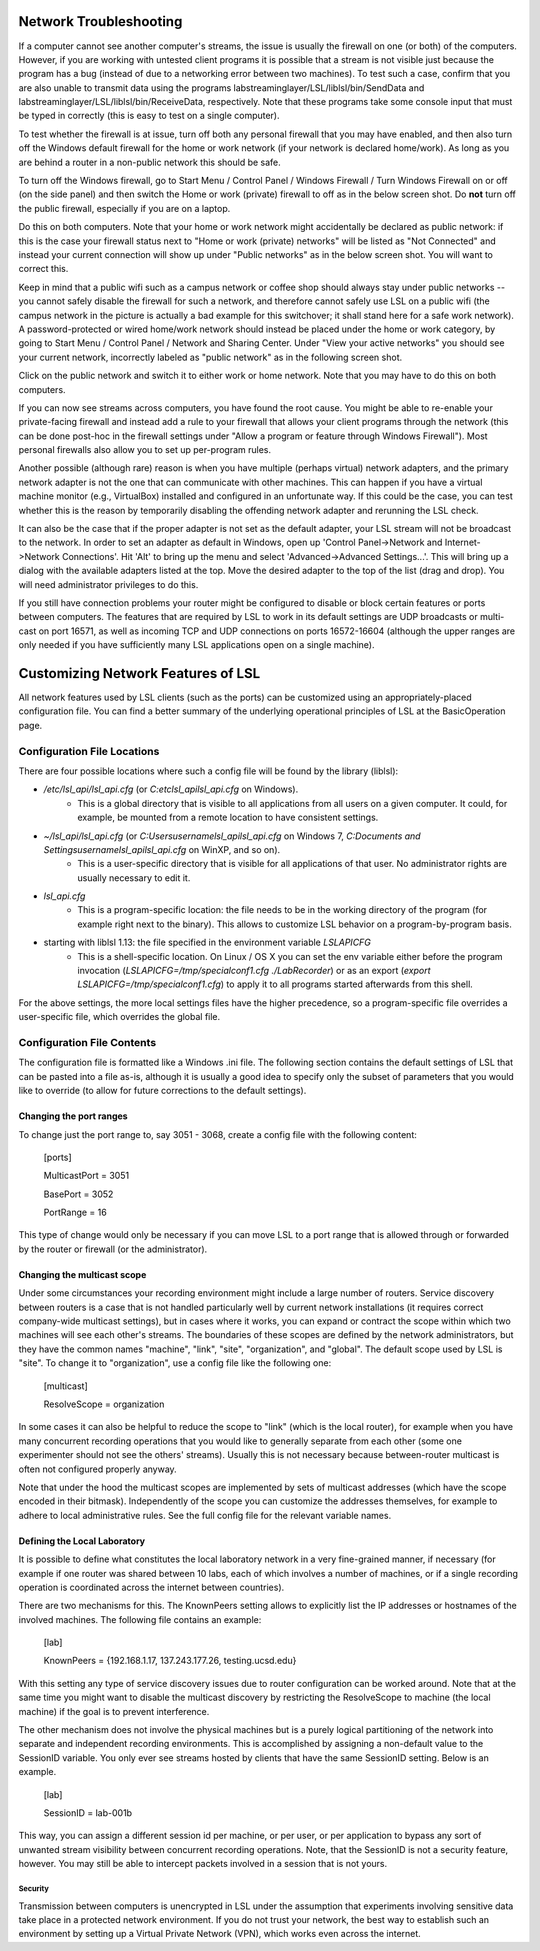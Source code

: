 Network Troubleshooting
#######################

If a computer cannot see another computer's streams, the issue is usually the firewall on one (or both) of the computers. However, if you are working with untested client programs it is possible that a stream is not visible just because the program has a bug (instead of due to a networking error between two machines). To test such a case, confirm that you are also unable to transmit data using the programs labstreaminglayer/LSL/liblsl/bin/SendData and labstreaminglayer/LSL/liblsl/bin/ReceiveData, respectively. Note that these programs take some console input that must be typed in correctly (this is easy to test on a single computer).

To test whether the firewall is at issue, turn off both any personal firewall that you may have enabled, and then also turn off the Windows default firewall for the home or work network (if your network is declared home/work). As long as you are behind a router in a non-public network this should be safe.

To turn off the Windows firewall, go to Start Menu / Control Panel / Windows Firewall / Turn Windows Firewall on or off (on the side panel) and then switch the Home or work (private) firewall to off as in the below screen shot. Do **not** turn off the public firewall, especially if you are on a laptop.

.. image:: ../images/firewall-turnoff.png

Do this on both computers. Note that your home or work network might accidentally be declared as public network: if this is the case your firewall status next to "Home or work (private) networks" will be listed as "Not Connected" and instead your current connection will show up under "Public networks" as in the below screen shot. You will want to correct this.

.. image:: ../images/firewall-badconfig.png

Keep in mind that a public wifi such as a campus network or coffee shop should always stay under public networks -- you cannot safely disable the firewall for such a network, and therefore cannot safely use LSL on a public wifi (the campus network in the picture is actually a bad example for this switchover; it shall stand here for a safe work network). A password-protected or wired home/work network should instead be placed under the home or work category, by going to Start Menu / Control Panel / Network and Sharing Center. Under "View your active networks" you should see your current network, incorrectly labeled as "public network" as in the following screen shot.

.. image:: ../images/network-reconfig-a.png

Click on the public network and switch it to either work or home network. Note that you may have to do this on both computers.

If you can now see streams across computers, you have found the root cause. You might be able to re-enable your private-facing firewall and instead add a rule to your firewall that allows your client programs through the network (this can be done post-hoc in the firewall settings under "Allow a program or feature through Windows Firewall"). Most personal firewalls also allow you to set up per-program rules.

Another possible (although rare) reason is when you have multiple (perhaps virtual) network adapters, and the primary network adapter is not the one that can communicate with other machines. This can happen if you have a virtual machine monitor (e.g., VirtualBox) installed and configured in an unfortunate way. If this could be the case, you can test whether this is the reason by temporarily disabling the offending network adapter and rerunning the LSL check.

It can also be the case that if the proper adapter is not set as the default adapter, your LSL stream will not be broadcast to the network. In order to set an adapter as default in Windows, open up 'Control Panel->Network and Internet->Network Connections'. Hit 'Alt' to bring up the menu and select 'Advanced->Advanced Settings...'. This will bring up a dialog with the available adapters listed at the top. Move the desired adapter to the top of the list (drag and drop). You will need administrator privileges to do this.

.. image:: http://sccn.ucsd.edu/images/advanced_network_settings.png

If you still have connection problems your router might be configured to disable or block certain features or ports between computers. The features that are required by LSL to work in its default settings are UDP broadcasts or multi-cast on port 16571, as well as incoming TCP and UDP connections on ports 16572-16604 (although the upper ranges are only needed if you have sufficiently many LSL applications open on a single machine).

Customizing Network Features of LSL
###################################
All network features used by LSL clients (such as the ports) can be customized using an appropriately-placed configuration file. You can find a better summary of the underlying operational principles of LSL at the BasicOperation page.

Configuration File Locations
****************************
There are four possible locations where such a config file will be found by the library (liblsl):

* `/etc/lsl_api/lsl_api.cfg` (or `C:\etc\lsl_api\lsl_api.cfg` on Windows).
    * This is a global directory that is visible to all applications from all users on a given computer. It could, for example, be mounted from a remote location to have consistent settings.
* `~/lsl_api/lsl_api.cfg` (or `C:\Users\username\lsl_api\lsl_api.cfg` on Windows 7, `C:\Documents and Settings\username\lsl_api\lsl_api.cfg` on WinXP, and so on).
    * This is a user-specific directory that is visible for all applications of that user. No administrator rights are usually necessary to edit it.
* `lsl_api.cfg`
    * This is a program-specific location: the file needs to be in the working directory of the program (for example right next to the binary). This allows to customize LSL behavior on a program-by-program basis.
* starting with liblsl 1.13: the file specified in the environment variable `LSLAPICFG`
    * This is a shell-specific location. On Linux / OS X you can set the env variable either before the program invocation (`LSLAPICFG=/tmp/specialconf1.cfg ./LabRecorder`) or as an export (`export LSLAPICFG=/tmp/specialconf1.cfg`) to apply it to all programs started afterwards from this shell.

For the above settings, the more local settings files have the higher precedence, so a program-specific file overrides a user-specific file, which overrides the global file.

Configuration File Contents
***************************

The configuration file is formatted like a Windows .ini file. The following section contains the default settings of LSL that can be pasted into a file as-is, although it is usually a good idea to specify only the subset of parameters that you would like to override (to allow for future corrections to the default settings).

.. codeblock:: bash
    [ports]
    ; This port is used by machines to advertise and request streams.
    MulticastPort = 16571
    ;
    ; This is where the range of ports to serve data and service information begins (growing upwards according to the PortRange).
    BasePort = 16572
    ;
    ; Ports from the BasePort to BasePort+Portrange-1 are assigned to both TCP data ports (on the even ports, if the BasePort is odd)
    ; and UDP service ports (on odd ports, if BasePort is even); since these ports are occupied in pairs, there can effectively be
    ; PortRange/2 stream outlets coexisting on a single machine. A new outlet will occupy a successively higher pair of ports when
    ; lower ones are occupied. The number of coexistant outlets can be increased by increasing this number. However, note that if
    ; multicast and broadcast or all UDP transmission are disabled on some router, the peers will need to "manually" scan this range,
    ; which can be slow on such a network. Also note that, to communicate with external parties, the port range needs to be open in the
    ; respective firewall configurations.
    PortRange = 32
    ;
    ; How to treat IPv6: can be "disable" (then only v4 is used), or "allow" (then both are used side by side) or "force" (then only v6 is used).
    IPv6 = allow
    ;
    [multicast]
    ; The scope within which one's outlets and inlets are visible to each other. This can be machine (local to the machine),
    ; link (local to the subnet), site (local to the site as defined by local policy), organization (e.g., campus), or global.
    ; Always use only the smallest scope that works for your goals. This setting effectively merges the contents of
    ; MachineAdresses, LinkAddresses, SiteAddresses, OrganizationAddresses, and GlobalAddresses, and sets the packet
    ; TTL to one of the settings: 0, 1, 24, 32, or 255. If you share streams with remote collaborators, consider using the
    ; KnownPeers setting under [lab] (thus listing their machines directly, which is more likely to work than internet-scale
    ; multi-casting). Another possibility is to use the AddressesOverride and TTLOverride settings to avoid pulling in every
    ; site at intermediate scopes.
    ResolveScope = site
    ;
    ; These are the default address pools for VisibilityScope. The following lists of addresses are merged according
    ; to the VisibilityScope setting to yield the set of addresses considered for communication.
    ; Note that making an uninformed/unfortunate address choice can interfere with your site's operations.
    MachineAddresses = {FF31:113D:6FDD:2C17:A643:FFE2:1BD1:3CD2}
    LinkAddresses = {255.255.255.255, 224.0.0.183, FF02:113D:6FDD:2C17:A643:FFE2:1BD1:3CD2}
    SiteAddresses = {239.255.172.215, FF05:113D:6FDD:2C17:A643:FFE2:1BD1:3CD2}
    OrganizationAddresses = {239.192.172.215, FF08:113D:6FDD:2C17:A643:FFE2:1BD1:3CD2}
    GlobalAddresses = {}
    ;
    ; This allows you to override the addresses calculated by VisibilityScope. To communicate conveniently wth a remote party without negotiating
    ; the involved hostnames, you may choose a privately agreed-on multicast address of the appropriate scope here.
    AddressesOverride = {}
    ;
    ; This setting allows you to override the packet time-to-live setting. If you intend to use multicast with a custom address to conveniently
    ; communicate with a specific remote party, you may set this to a sufficiently high level (255 for international collaboration).
    TTLOverride = -1
    ;
    [lab]
    ;
    ; This setting mainly serves as a fallback in case that your network configuration does not permit multicast/broadcast communciation.
    ; By listing the names or IP addresses of your lab's machines here (both stream providers and stream users) and make the file available
    ; on all involved machines, you can bypass the need for multicasting. This setting can also be used to link a small collection of machines
    ; across the internet, provided that the firewall settings of each party permit communication (forward the BasePort to BasePort+PortRange ports).
    KnownPeers = {}
    ;
    ; This is the default "vanilla" session id; modify it to logically isolate your recording acitities from others within the scope.
    ; The session id should not be relied on as a "password" to hide one's data from unpriviledged users; use operating-system and
    ; network settings for this purpose. Note that you machine still gets to see some traffic from other activities if within the scope.
    SessionID = default

Changing the port ranges
------------------------
To change just the port range to, say 3051 - 3068, create a config file with the following content:

  [ports]

  MulticastPort = 3051

  BasePort = 3052

  PortRange = 16

This type of change would only be necessary if you can move LSL to a port range that is allowed through or forwarded by the router or firewall (or the administrator).

Changing the multicast scope
----------------------------
Under some circumstances your recording environment might include a large number of routers. Service discovery between routers is a case that is not handled particularly well by current network installations (it requires correct company-wide multicast settings), but in cases where it works, you can expand or contract the scope within which two machines will see each other's streams. The boundaries of these scopes are defined by the network administrators, but they have the common names "machine", "link", "site", "organization", and "global". The default scope used by LSL is "site". To change it to "organization", use a config file like the following one:

  [multicast]

  ResolveScope = organization

In some cases it can also be helpful to reduce the scope to "link" (which is the local router), for example when you have many concurrent recording operations that you would like to generally separate from each other (some one experimenter should not see the others' streams). Usually this is not necessary because between-router multicast is often not configured properly anyway.

Note that under the hood the multicast scopes are implemented by sets of multicast addresses (which have the scope encoded in their bitmask). Independently of the scope you can customize the addresses themselves, for example to adhere to local administrative rules. See the full config file for the relevant variable names.

Defining the Local Laboratory
-----------------------------
It is possible to define what constitutes the local laboratory network in a very fine-grained manner, if necessary (for example if one router was shared between 10 labs, each of which involves a number of machines, or if a single recording operation is coordinated across the internet between countries).

There are two mechanisms for this. The KnownPeers setting allows to explicitly list the IP addresses or hostnames of the involved machines. The following file contains an example:

  [lab]

  KnownPeers = {192.168.1.17, 137.243.177.26, testing.ucsd.edu}

With this setting any type of service discovery issues due to router configuration can be worked around. Note that at the same time you might want to disable the multicast discovery by restricting the ResolveScope to machine (the local machine) if the goal is to prevent interference.

The other mechanism does not involve the physical machines but is a purely logical partitioning of the network into separate and independent recording environments. This is accomplished by assigning a non-default value to the SessionID variable. You only ever see streams hosted by clients that have the same SessionID setting. Below is an example.

  [lab]

  SessionID = lab-001b

This way, you can assign a different session id per machine, or per user, or per application to bypass any sort of unwanted stream visibility between concurrent recording operations. Note, that the SessionID is not a security feature, however. You may still be able to intercept packets involved in a session that is not yours.

Security
========
Transmission between computers is unencrypted in LSL under the assumption that experiments involving sensitive data take place in a protected network environment. If you do not trust your network, the best way to establish such an environment by setting up a Virtual Private Network (VPN), which works even across the internet.